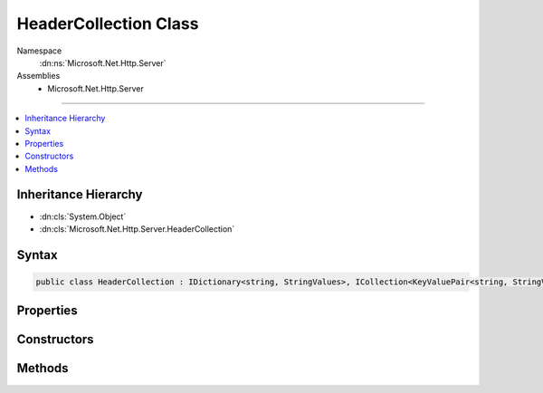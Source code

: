 

HeaderCollection Class
======================





Namespace
    :dn:ns:`Microsoft.Net.Http.Server`
Assemblies
    * Microsoft.Net.Http.Server

----

.. contents::
   :local:



Inheritance Hierarchy
---------------------


* :dn:cls:`System.Object`
* :dn:cls:`Microsoft.Net.Http.Server.HeaderCollection`








Syntax
------

.. code-block:: csharp

    public class HeaderCollection : IDictionary<string, StringValues>, ICollection<KeyValuePair<string, StringValues>>, IEnumerable<KeyValuePair<string, StringValues>>, IEnumerable








.. dn:class:: Microsoft.Net.Http.Server.HeaderCollection
    :hidden:

.. dn:class:: Microsoft.Net.Http.Server.HeaderCollection

Properties
----------

.. dn:class:: Microsoft.Net.Http.Server.HeaderCollection
    :noindex:
    :hidden:

    
    .. dn:property:: Microsoft.Net.Http.Server.HeaderCollection.Count
    
        
        :rtype: System.Int32
    
        
        .. code-block:: csharp
    
            public int Count
            {
                get;
            }
    
    .. dn:property:: Microsoft.Net.Http.Server.HeaderCollection.IsReadOnly
    
        
        :rtype: System.Boolean
    
        
        .. code-block:: csharp
    
            public bool IsReadOnly
            {
                get;
            }
    
    .. dn:property:: Microsoft.Net.Http.Server.HeaderCollection.Item[System.String]
    
        
    
        
        :type key: System.String
        :rtype: Microsoft.Extensions.Primitives.StringValues
    
        
        .. code-block:: csharp
    
            public StringValues this[string key]
            {
                get;
                set;
            }
    
    .. dn:property:: Microsoft.Net.Http.Server.HeaderCollection.Keys
    
        
        :rtype: System.Collections.Generic.ICollection<System.Collections.Generic.ICollection`1>{System.String<System.String>}
    
        
        .. code-block:: csharp
    
            public ICollection<string> Keys
            {
                get;
            }
    
    .. dn:property:: Microsoft.Net.Http.Server.HeaderCollection.System.Collections.Generic.IDictionary<System.String, Microsoft.Extensions.Primitives.StringValues>.Item[System.String]
    
        
    
        
        :type key: System.String
        :rtype: Microsoft.Extensions.Primitives.StringValues
    
        
        .. code-block:: csharp
    
            StringValues IDictionary<string, StringValues>.this[string key]
            {
                get;
                set;
            }
    
    .. dn:property:: Microsoft.Net.Http.Server.HeaderCollection.Values
    
        
        :rtype: System.Collections.Generic.ICollection<System.Collections.Generic.ICollection`1>{Microsoft.Extensions.Primitives.StringValues<Microsoft.Extensions.Primitives.StringValues>}
    
        
        .. code-block:: csharp
    
            public ICollection<StringValues> Values
            {
                get;
            }
    

Constructors
------------

.. dn:class:: Microsoft.Net.Http.Server.HeaderCollection
    :noindex:
    :hidden:

    
    .. dn:constructor:: Microsoft.Net.Http.Server.HeaderCollection.HeaderCollection()
    
        
    
        
        .. code-block:: csharp
    
            public HeaderCollection()
    
    .. dn:constructor:: Microsoft.Net.Http.Server.HeaderCollection.HeaderCollection(System.Collections.Generic.IDictionary<System.String, Microsoft.Extensions.Primitives.StringValues>)
    
        
    
        
        :type store: System.Collections.Generic.IDictionary<System.Collections.Generic.IDictionary`2>{System.String<System.String>, Microsoft.Extensions.Primitives.StringValues<Microsoft.Extensions.Primitives.StringValues>}
    
        
        .. code-block:: csharp
    
            public HeaderCollection(IDictionary<string, StringValues> store)
    

Methods
-------

.. dn:class:: Microsoft.Net.Http.Server.HeaderCollection
    :noindex:
    :hidden:

    
    .. dn:method:: Microsoft.Net.Http.Server.HeaderCollection.Add(System.Collections.Generic.KeyValuePair<System.String, Microsoft.Extensions.Primitives.StringValues>)
    
        
    
        
        :type item: System.Collections.Generic.KeyValuePair<System.Collections.Generic.KeyValuePair`2>{System.String<System.String>, Microsoft.Extensions.Primitives.StringValues<Microsoft.Extensions.Primitives.StringValues>}
    
        
        .. code-block:: csharp
    
            public void Add(KeyValuePair<string, StringValues> item)
    
    .. dn:method:: Microsoft.Net.Http.Server.HeaderCollection.Add(System.String, Microsoft.Extensions.Primitives.StringValues)
    
        
    
        
        :type key: System.String
    
        
        :type value: Microsoft.Extensions.Primitives.StringValues
    
        
        .. code-block:: csharp
    
            public void Add(string key, StringValues value)
    
    .. dn:method:: Microsoft.Net.Http.Server.HeaderCollection.Append(System.String, System.String)
    
        
    
        
        :type key: System.String
    
        
        :type value: System.String
    
        
        .. code-block:: csharp
    
            public void Append(string key, string value)
    
    .. dn:method:: Microsoft.Net.Http.Server.HeaderCollection.Clear()
    
        
    
        
        .. code-block:: csharp
    
            public void Clear()
    
    .. dn:method:: Microsoft.Net.Http.Server.HeaderCollection.Contains(System.Collections.Generic.KeyValuePair<System.String, Microsoft.Extensions.Primitives.StringValues>)
    
        
    
        
        :type item: System.Collections.Generic.KeyValuePair<System.Collections.Generic.KeyValuePair`2>{System.String<System.String>, Microsoft.Extensions.Primitives.StringValues<Microsoft.Extensions.Primitives.StringValues>}
        :rtype: System.Boolean
    
        
        .. code-block:: csharp
    
            public bool Contains(KeyValuePair<string, StringValues> item)
    
    .. dn:method:: Microsoft.Net.Http.Server.HeaderCollection.ContainsKey(System.String)
    
        
    
        
        :type key: System.String
        :rtype: System.Boolean
    
        
        .. code-block:: csharp
    
            public bool ContainsKey(string key)
    
    .. dn:method:: Microsoft.Net.Http.Server.HeaderCollection.CopyTo(System.Collections.Generic.KeyValuePair<System.String, Microsoft.Extensions.Primitives.StringValues>[], System.Int32)
    
        
    
        
        :type array: System.Collections.Generic.KeyValuePair<System.Collections.Generic.KeyValuePair`2>{System.String<System.String>, Microsoft.Extensions.Primitives.StringValues<Microsoft.Extensions.Primitives.StringValues>}[]
    
        
        :type arrayIndex: System.Int32
    
        
        .. code-block:: csharp
    
            public void CopyTo(KeyValuePair<string, StringValues>[] array, int arrayIndex)
    
    .. dn:method:: Microsoft.Net.Http.Server.HeaderCollection.GetEnumerator()
    
        
        :rtype: System.Collections.Generic.IEnumerator<System.Collections.Generic.IEnumerator`1>{System.Collections.Generic.KeyValuePair<System.Collections.Generic.KeyValuePair`2>{System.String<System.String>, Microsoft.Extensions.Primitives.StringValues<Microsoft.Extensions.Primitives.StringValues>}}
    
        
        .. code-block:: csharp
    
            public IEnumerator<KeyValuePair<string, StringValues>> GetEnumerator()
    
    .. dn:method:: Microsoft.Net.Http.Server.HeaderCollection.GetValues(System.String)
    
        
    
        
        :type key: System.String
        :rtype: System.Collections.Generic.IEnumerable<System.Collections.Generic.IEnumerable`1>{System.String<System.String>}
    
        
        .. code-block:: csharp
    
            public IEnumerable<string> GetValues(string key)
    
    .. dn:method:: Microsoft.Net.Http.Server.HeaderCollection.Remove(System.Collections.Generic.KeyValuePair<System.String, Microsoft.Extensions.Primitives.StringValues>)
    
        
    
        
        :type item: System.Collections.Generic.KeyValuePair<System.Collections.Generic.KeyValuePair`2>{System.String<System.String>, Microsoft.Extensions.Primitives.StringValues<Microsoft.Extensions.Primitives.StringValues>}
        :rtype: System.Boolean
    
        
        .. code-block:: csharp
    
            public bool Remove(KeyValuePair<string, StringValues> item)
    
    .. dn:method:: Microsoft.Net.Http.Server.HeaderCollection.Remove(System.String)
    
        
    
        
        :type key: System.String
        :rtype: System.Boolean
    
        
        .. code-block:: csharp
    
            public bool Remove(string key)
    
    .. dn:method:: Microsoft.Net.Http.Server.HeaderCollection.System.Collections.IEnumerable.GetEnumerator()
    
        
        :rtype: System.Collections.IEnumerator
    
        
        .. code-block:: csharp
    
            IEnumerator IEnumerable.GetEnumerator()
    
    .. dn:method:: Microsoft.Net.Http.Server.HeaderCollection.TryGetValue(System.String, out Microsoft.Extensions.Primitives.StringValues)
    
        
    
        
        :type key: System.String
    
        
        :type value: Microsoft.Extensions.Primitives.StringValues
        :rtype: System.Boolean
    
        
        .. code-block:: csharp
    
            public bool TryGetValue(string key, out StringValues value)
    
    .. dn:method:: Microsoft.Net.Http.Server.HeaderCollection.ValidateHeaderCharacters(Microsoft.Extensions.Primitives.StringValues)
    
        
    
        
        :type headerValues: Microsoft.Extensions.Primitives.StringValues
    
        
        .. code-block:: csharp
    
            public static void ValidateHeaderCharacters(StringValues headerValues)
    
    .. dn:method:: Microsoft.Net.Http.Server.HeaderCollection.ValidateHeaderCharacters(System.String)
    
        
    
        
        :type headerCharacters: System.String
    
        
        .. code-block:: csharp
    
            public static void ValidateHeaderCharacters(string headerCharacters)
    

